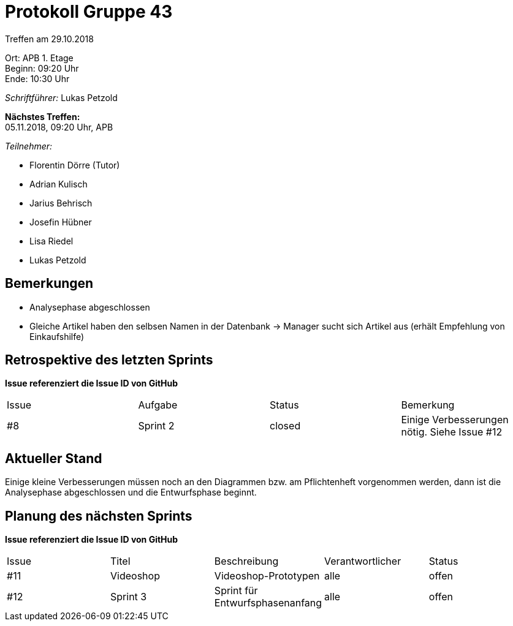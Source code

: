 = Protokoll Gruppe 43

Treffen am 29.10.2018

Ort:      APB 1. Etage +
Beginn:   09:20 Uhr +
Ende:     10:30 Uhr

__Schriftführer:__ Lukas Petzold

*Nächstes Treffen:* +
05.11.2018, 09:20 Uhr, APB

__Teilnehmer:__
//Tabellarisch oder Aufzählung, Kennzeichnung von Teilnehmern mit besonderer Rolle (z.B. Kunde)

- Florentin Dörre (Tutor)
- Adrian Kulisch
- Jarius Behrisch
- Josefin Hübner
- Lisa Riedel
- Lukas Petzold

== Bemerkungen
- Analysephase abgeschlossen
- Gleiche Artikel haben den selbsen Namen in der Datenbank
-> Manager sucht sich Artikel aus (erhält Empfehlung von Einkaufshilfe)

== Retrospektive des letzten Sprints
*Issue referenziert die Issue ID von GitHub*
// Wie ist der Status der im letzten Sprint erstellten Issues/veteilten Aufgaben?

// See http://asciidoctor.org/docs/user-manual/=tables
[option="headers"]
|===
|Issue |Aufgabe |Status |Bemerkung
|#8    |Sprint 2  |closed      |Einige Verbesserungen nötig. Siehe Issue #12
|===


== Aktueller Stand
Einige kleine Verbesserungen müssen noch an den Diagrammen bzw. am Pflichtenheft vorgenommen werden,
dann ist die Analysephase abgeschlossen und die Entwurfsphase beginnt.

== Planung des nächsten Sprints
*Issue referenziert die Issue ID von GitHub*

// See http://asciidoctor.org/docs/user-manual/=tables
[option="headers"]
|===
|Issue |Titel |Beschreibung |Verantwortlicher |Status
|#11     |Videoshop     |Videoshop-Prototypen            |alle                |offen
|#12   |Sprint 3    | Sprint für Entwurfsphasenanfang    |alle      |offen
|===
